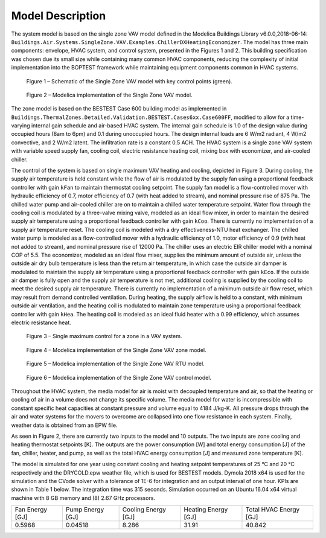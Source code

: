 =================
Model Description
=================


The system model is based on the single zone VAV model defined in the Modelica Buildings Library v6.0.0,2018-06-14: ``Buildings.Air.Systems.SingleZone.VAV.Examples.ChillerDXHeatingEconomizer``.  The model has three main components: envelope, HVAC system, and control system, presented in the Figures 1 and 2.  This building specification was chosen due its small size while containing many common HVAC components, reducing the complexity of initial implementation into the BOPTEST framework while maintaining equipment components common in HVAC systems.


.. figure:: images/schematic.png
   :scale: 50 %

   Figure 1 – Schematic of the Single Zone VAV model with key control points (green).

.. figure:: images/modelicaWhole.png
   :scale: 35 %
   :alt: map to buried treasure

   Figure 2 – Modelica implementation of the Single Zone VAV model.


The zone model is based on the BESTEST Case 600 building model as implemented in ``Buildings.ThermalZones.Detailed.Validation.BESTEST.Cases6xx.Case600FF``, modified to allow for a time-varying internal gain schedule and air-based HVAC system.  The internal gain schedule is 1.0 of the design value during occupied hours (8am to 6pm) and 0.1 during unoccupied hours.  The design internal loads are 6 W/m2 radiant, 4 W/m2 convective, and 2 W/m2 latent.  The infiltration rate is a constant 0.5 ACH.  The HVAC system is a single zone VAV system with variable speed supply fan, cooling coil, electric resistance heating coil, mixing box with economizer, and air-cooled chiller.

The control of the system is based on single maximum VAV heating and cooling, depicted in Figure 3.  During cooling, the supply air temperature is held constant while the flow of air is modulated by the supply fan using a proportional feedback controller with gain ``kFan`` to maintain thermostat cooling setpoint.  The supply fan model is a flow-controlled mover with hydraulic efficiency of 0.7, motor efficiency of 0.7 (with heat added to stream), and nominal pressure rise of 875 Pa.  The chilled water pump and air-cooled chiller are on to maintain a chilled water temperature setpoint.  Water flow through the cooling coil is modulated by a three-valve mixing valve, modeled as an ideal flow mixer, in order to maintain the desired supply air temperature using a proportional feedback controller with gain ``kCoo``.  There is currently no implementation of a supply air temperature reset.  The cooling coil is modeled with a dry effectiveness-NTU heat exchanger.  The chilled water pump is modeled as a flow-controlled mover with a hydraulic efficiency of 1.0, motor efficiency of 0.9 (with heat not added to stream), and nominal pressure rise of 12000 Pa.  The chiller uses an electric EIR chiller model with a nominal COP of 5.5.  The economizer, modeled as an ideal flow mixer, supplies the minimum amount of outside air, unless the outside air dry bulb temperature is less than the return air temperature, in which case the outside air damper is modulated to maintain the supply air temperature using a proportional feedback controller with gain ``kEco``.  If the outside air damper is fully open and the supply air temperature is not met, additional cooling is supplied by the cooling coil to meet the desired supply air temperature.  There is currently no implementation of a minimum outside air flow reset, which may result from demand controlled ventilation.  During heating, the supply airflow is held to a constant, with minimum outside air ventilation, and the heating coil is modulated to maintain zone temperature using a proportional feedback controller with gain ``kHea``.  The heating coil is modeled as an ideal fluid heater with a 0.99 efficiency, which assumes electric resistance heat.


.. figure:: images/singleMax.png
   :scale: 50 %

   Figure 3 – Single maximum control for a zone in a VAV system.

.. figure:: images/modelicaZone.png
   :scale: 35 %

   Figure 4 – Modelica implementation of the Single Zone VAV zone model.

.. figure:: images/modelicaRTU.png
   :scale: 35 %

   Figure 5 – Modelica implementation of the Single Zone VAV RTU model.

.. figure:: images/modelicaControl.png
   :scale: 35 %

   Figure 6 – Modelica implementation of the Single Zone VAV control model.


Throughout the HVAC system, the media model for air is moist with decoupled temperature and air, so that the heating or cooling of air in a volume does not change its specific volume.  The media model for water is incompressible with constant specific heat capacities at constant pressure and volume equal to 4184 J/kg-K.  All pressure drops through the air and water systems for the movers to overcome are collapsed into one flow resistance in each system.  Finally, weather data is obtained from an EPW file.

As seen in Figure 2, there are currently two inputs to the model and 10 outputs.  The two inputs are zone cooling and heating thermostat setpoints [K].  The outputs are the power consumption [W] and total energy consumption [J] of the fan, chiller, heater, and pump, as well as the total HVAC energy consumption [J] and measured zone temperature [K].

The model is simulated for one year using constant cooling and heating setpoint temperatures of 25 °C and 20 °C respectively and the DRYCOLD.epw weather file, which is used for BESTEST models.  Dymola 2018 x64 is used for the simulation and the CVode solver with a tolerance of 1E-6 for integration and an output interval of one hour.  KPIs are shown in Table 1 below.  The integration time was 315 seconds.  Simulation occurred on an Ubuntu 16.04 x64 virtual machine with 8 GB memory and (8) 2.67 GHz processors.


+-------------------+--------------------+-----------------------+-----------------------+---------------+
|                   |                    |                       |                       |               |
|   Fan Energy [GJ] |   Pump Energy [GJ] |   Cooling Energy [GJ] |   Heating Energy [GJ] |   Total HVAC  |
|                   |                    |                       |                       |   Energy [GJ] |
|                   |                    |                       |                       |               |
+-------------------+--------------------+-----------------------+-----------------------+---------------+
|                   |                    |                       |                       |               |
|   0.5968          |   0.04518          |   8.286               |   31.91               |   40.842      |
|                   |                    |                       |                       |               |
+-------------------+--------------------+-----------------------+-----------------------+---------------+
